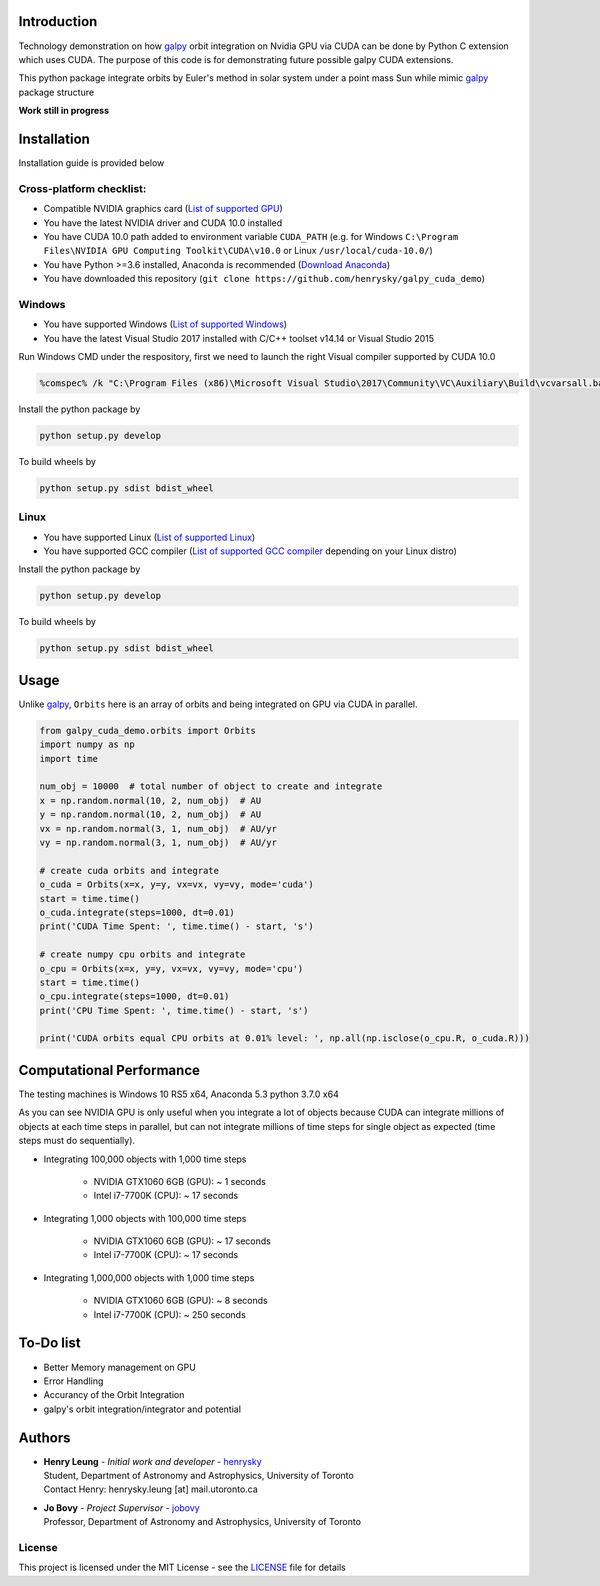 
Introduction
==============

Technology demonstration on how `galpy`_ orbit integration on Nvidia GPU via CUDA can be done by Python C extension which uses CUDA.
The purpose of this code is for demonstrating future possible galpy CUDA extensions.

This python package integrate orbits by Euler's method in solar system under a point mass Sun while mimic `galpy`_ package structure

**Work still in progress**

Installation
=================

Installation guide is provided below

Cross-platform checklist:
---------------------------------

- Compatible NVIDIA graphics card (`List of supported GPU`_)
- You have the latest NVIDIA driver and CUDA 10.0 installed
- You have CUDA 10.0 path added to environment variable ``CUDA_PATH`` (e.g. for Windows ``C:\Program Files\NVIDIA GPU Computing Toolkit\CUDA\v10.0`` or Linux ``/usr/local/cuda-10.0/``)
- You have Python >=3.6 installed, Anaconda is recommended (`Download Anaconda`_)
- You have downloaded this repository (``git clone https://github.com/henrysky/galpy_cuda_demo``)

.. _`List of supported GPU`: https://www.geforce.com/hardware/technology/cuda/supported-gpus
.. _`Installation guide`: https://docs.nvidia.com/cuda/cuda-quick-start-guide/index.html#introduction

Windows
--------

- You have supported Windows (`List of supported Windows`_)
- You have the latest Visual Studio 2017 installed with C/C++ toolset v14.14 or Visual Studio 2015

.. _List of supported Windows: https://docs.nvidia.com/cuda/cuda-installation-guide-microsoft-windows/index.html#system-requirements

Run Windows CMD under the respository, first we need to launch the right Visual compiler supported by CUDA 10.0

.. code-block:: bash

    %comspec% /k "C:\Program Files (x86)\Microsoft Visual Studio\2017\Community\VC\Auxiliary\Build\vcvarsall.bat" x64 -vcvars_ver=14.14

Install the python package by

.. code-block:: bash

    python setup.py develop

To build wheels by

.. code-block:: bash

    python setup.py sdist bdist_wheel

Linux
--------

- You have supported Linux (`List of supported Linux`_)
- You have supported GCC compiler (`List of supported GCC compiler`_ depending on your Linux distro)

Install the python package by

.. code-block:: bash

    python setup.py develop

To build wheels by

.. code-block:: bash

    python setup.py sdist bdist_wheel

.. _List of supported Linux: https://docs.nvidia.com/cuda/cuda-installation-guide-linux/index.html
.. _List of supported GCC compiler: https://docs.nvidia.com/cuda/cuda-installation-guide-linux/index.html#system-requirements

.. _`Download Anaconda`: https://www.anaconda.com/download/

Usage
=======

Unlike `galpy`_, ``Orbits`` here is an array of orbits and being integrated on GPU via CUDA in parallel.

.. code-block:: python

    from galpy_cuda_demo.orbits import Orbits
    import numpy as np
    import time

    num_obj = 10000  # total number of object to create and integrate
    x = np.random.normal(10, 2, num_obj)  # AU
    y = np.random.normal(10, 2, num_obj)  # AU
    vx = np.random.normal(3, 1, num_obj)  # AU/yr
    vy = np.random.normal(3, 1, num_obj)  # AU/yr

    # create cuda orbits and integrate
    o_cuda = Orbits(x=x, y=y, vx=vx, vy=vy, mode='cuda')
    start = time.time()
    o_cuda.integrate(steps=1000, dt=0.01)
    print('CUDA Time Spent: ', time.time() - start, 's')

    # create numpy cpu orbits and integrate
    o_cpu = Orbits(x=x, y=y, vx=vx, vy=vy, mode='cpu')
    start = time.time()
    o_cpu.integrate(steps=1000, dt=0.01)
    print('CPU Time Spent: ', time.time() - start, 's')

    print('CUDA orbits equal CPU orbits at 0.01% level: ', np.all(np.isclose(o_cpu.R, o_cuda.R)))

Computational Performance
==========================

The testing machines is Windows 10 RS5 x64, Anaconda 5.3 python 3.7.0 x64

As you can see NVIDIA GPU is only useful when you integrate a lot of objects because CUDA can integrate
millions of objects at each time steps in parallel, but can not integrate millions of time steps for single object
as expected (time steps must do sequentially).

- Integrating 100,000 objects with 1,000 time steps

    - NVIDIA GTX1060 6GB (GPU): ~ 1 seconds
    - Intel i7-7700K (CPU): ~ 17 seconds

- Integrating 1,000 objects with 100,000 time steps

    - NVIDIA GTX1060 6GB (GPU): ~ 17 seconds
    - Intel i7-7700K (CPU): ~ 17 seconds

- Integrating 1,000,000 objects with 1,000 time steps

    - NVIDIA GTX1060 6GB (GPU): ~ 8 seconds
    - Intel i7-7700K (CPU): ~ 250 seconds

To-Do list
=================

- Better Memory management on GPU
- Error Handling
- Accurancy of the Orbit Integration
- galpy's orbit integration/integrator and potential

Authors
=========
-  | **Henry Leung** - *Initial work and developer* - henrysky_
   | Student, Department of Astronomy and Astrophysics, University of Toronto
   | Contact Henry: henrysky.leung [at] mail.utoronto.ca

-  | **Jo Bovy** - *Project Supervisor* - jobovy_
   | Professor, Department of Astronomy and Astrophysics, University of Toronto

.. _henrysky: https://github.com/henrysky
.. _jobovy: https://github.com/jobovy

License
---------
This project is licensed under the MIT License - see the `LICENSE`_ file for details

.. _LICENSE: LICENSE
.. _galpy: https://github.com/jobovy/galpy
